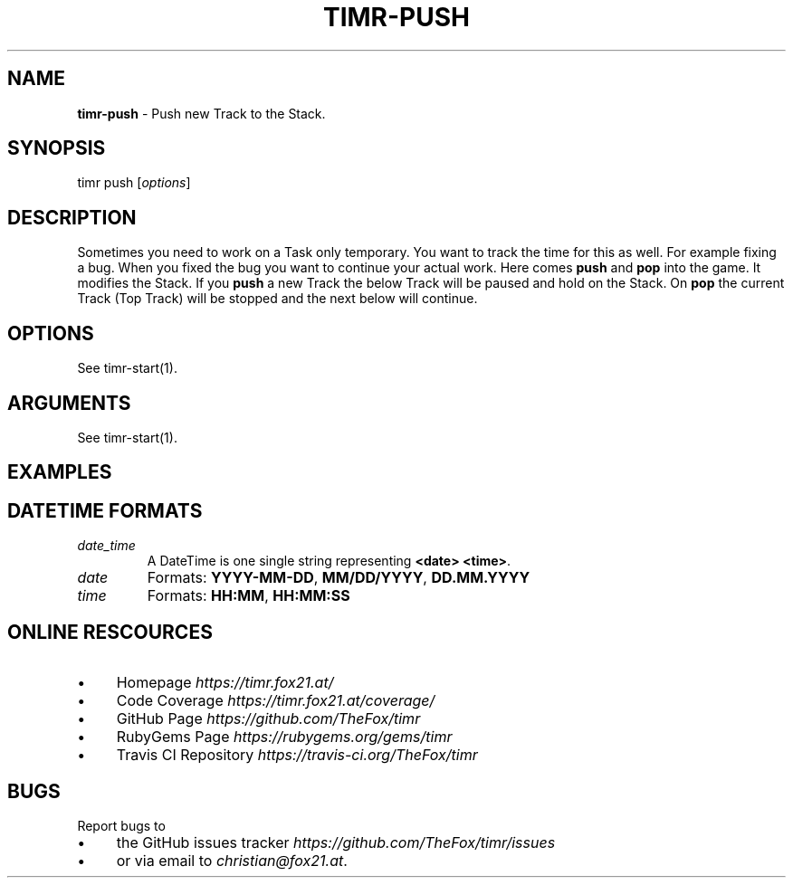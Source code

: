 .\" generated with Ronn/v0.7.3
.\" http://github.com/rtomayko/ronn/tree/0.7.3
.
.TH "TIMR\-PUSH" "1" "April 2017" "FOX21.at" "Timr Manual"
.
.SH "NAME"
\fBtimr\-push\fR \- Push new Track to the Stack\.
.
.SH "SYNOPSIS"
timr push [\fIoptions\fR]
.
.SH "DESCRIPTION"
Sometimes you need to work on a Task only temporary\. You want to track the time for this as well\. For example fixing a bug\. When you fixed the bug you want to continue your actual work\. Here comes \fBpush\fR and \fBpop\fR into the game\. It modifies the Stack\. If you \fBpush\fR a new Track the below Track will be paused and hold on the Stack\. On \fBpop\fR the current Track (Top Track) will be stopped and the next below will continue\.
.
.SH "OPTIONS"
See timr\-start(1)\.
.
.SH "ARGUMENTS"
See timr\-start(1)\.
.
.SH "EXAMPLES"
.
.SH "DATETIME FORMATS"
.
.TP
\fIdate_time\fR
A DateTime is one single string representing \fB<date> <time>\fR\.
.
.TP
\fIdate\fR
Formats: \fBYYYY\-MM\-DD\fR, \fBMM/DD/YYYY\fR, \fBDD\.MM\.YYYY\fR
.
.TP
\fItime\fR
Formats: \fBHH:MM\fR, \fBHH:MM:SS\fR
.
.SH "ONLINE RESCOURCES"
.
.IP "\(bu" 4
Homepage \fIhttps://timr\.fox21\.at/\fR
.
.IP "\(bu" 4
Code Coverage \fIhttps://timr\.fox21\.at/coverage/\fR
.
.IP "\(bu" 4
GitHub Page \fIhttps://github\.com/TheFox/timr\fR
.
.IP "\(bu" 4
RubyGems Page \fIhttps://rubygems\.org/gems/timr\fR
.
.IP "\(bu" 4
Travis CI Repository \fIhttps://travis\-ci\.org/TheFox/timr\fR
.
.IP "" 0
.
.SH "BUGS"
Report bugs to
.
.IP "\(bu" 4
the GitHub issues tracker \fIhttps://github\.com/TheFox/timr/issues\fR
.
.IP "\(bu" 4
or via email to \fIchristian@fox21\.at\fR\.
.
.IP "" 0

